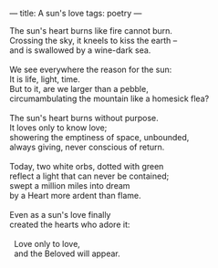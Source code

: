 :PROPERTIES:
:ID:       E4460CF3-C43B-43BE-B7A9-CEC8AF3F8303
:SLUG:     a-suns-love
:END:
---
title: A sun's love
tags: poetry
---

#+BEGIN_VERSE
The sun's heart burns like fire cannot burn.
Crossing the sky, it kneels to kiss the earth --
and is swallowed by a wine-dark sea.

We see everywhere the reason for the sun:
It is life, light, time.
But to it, are we larger than a pebble,
circumambulating the mountain like a homesick flea?

The sun's heart burns without purpose.
It loves only to know love;
showering the emptiness of space, unbounded,
always giving, never conscious of return.

Today, two white orbs, dotted with green
reflect a light that can never be contained;
swept a million miles into dream
by a Heart more ardent than flame.

Even as a sun's love finally
created the hearts who adore it:

  Love only to love,
  and the Beloved will appear.
#+END_VERSE
